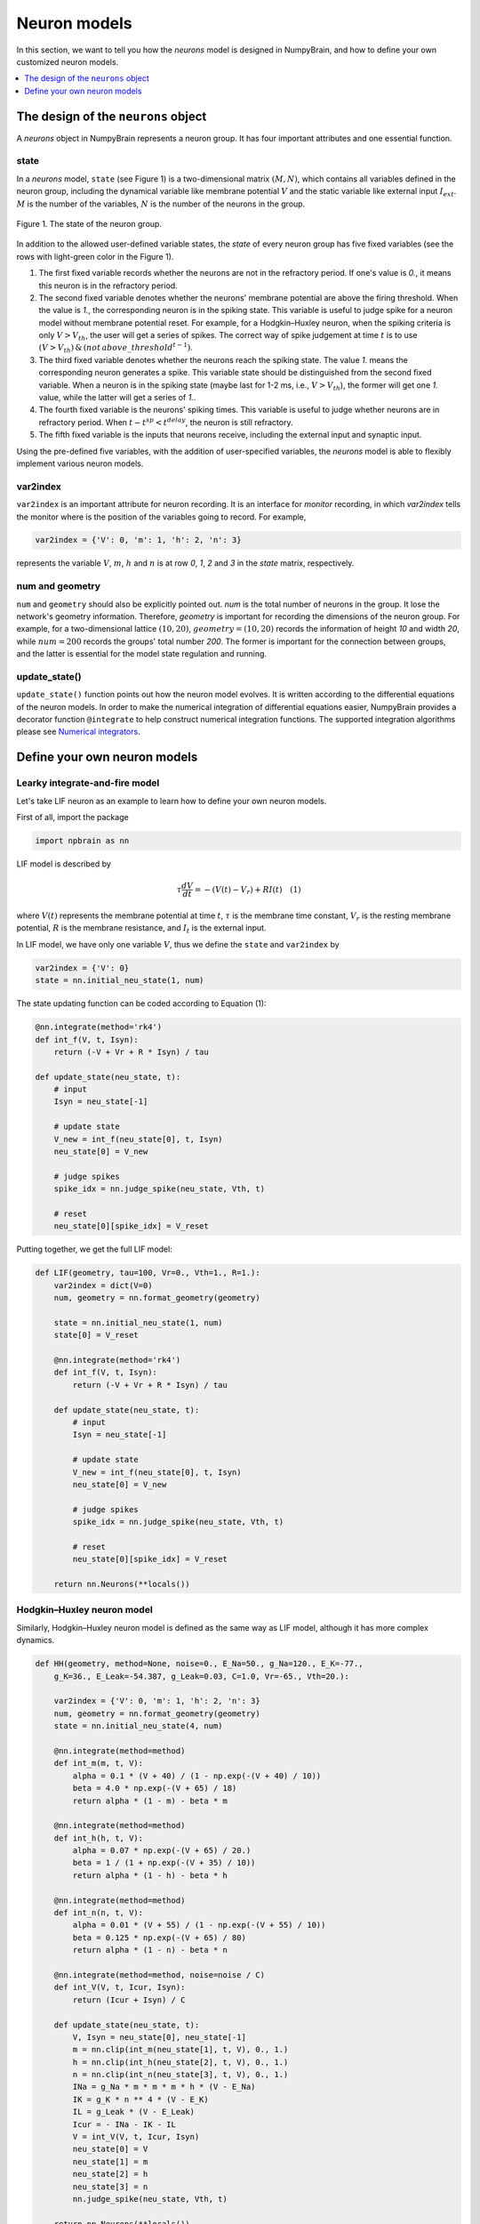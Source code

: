 Neuron models
=============

In this section, we want to tell you how the `neurons` model is
designed in NumpyBrain, and how to define your own customized neuron
models.

.. contents::
    :local:
    :depth: 1


The design of the ``neurons`` object
------------------------------------

A `neurons` object in NumpyBrain represents a neuron group. It has four
important attributes and one essential function.

state
*****

In a *neurons* model, ``state`` (see Figure 1) is a two-dimensional matrix
:math:`(M, N)`, which contains all variables defined in the neuron group,
including the dynamical variable like membrane potential :math:`V` and the
static variable like external input :math:`I_{ext}`. :math:`M` is the number
of the variables, :math:`N` is the number of the neurons in the group.

.. figure:: ../images/neurons_state.png
    :alt: The state of neurons
    :width: 400px
    :figclass: align-center

    Figure 1. The state of the neuron group.

In addition to the allowed user-defined variable states, the `state` of every
neuron group has five fixed variables (see the rows with light-green color in
the Figure 1).

1. The first fixed variable records whether the neurons are not in the refractory
   period. If one's value is `0.`, it means this neuron is in the refractory
   period.
2. The second fixed variable denotes whether the neurons' membrane potential
   are above the firing threshold. When the value is `1.`, the corresponding
   neuron is in the spiking state. This variable is useful to judge
   spike for a neuron model without membrane potential reset. For example, for a
   Hodgkin–Huxley neuron, when the spiking criteria is only :math:`V > V_{th}`,
   the user will get a series of spikes. The correct way of spike judgement at
   time :math:`t` is to use
   :math:`(V > V_{th})\, \& \, (not \, {above\_threshold}^{t-1})`.
3. The third fixed variable denotes whether the neurons reach the spiking state.
   The value `1.` means the corresponding neuron generates a spike. This variable
   state should be distinguished from the second fixed variable. When a neuron
   is in the spiking state (maybe last for 1-2 ms, i.e., :math:`V > V_{th}`),
   the former will get one `1.` value, while the latter will get a series of `1.`.
4. The fourth fixed variable is the neurons' spiking times. This variable is
   useful to judge whether neurons are in refractory period. When
   :math:`t - t^{sp} < t^{delay}`, the neuron is still refractory.
5. The fifth fixed variable is the inputs that neurons receive, including the
   external input and synaptic input.

Using the pre-defined five variables, with the addition of user-specified
variables, the `neurons` model is able to flexibly implement various neuron
models.


var2index
*********

``var2index`` is an important attribute for neuron recording. It is an interface
for `monitor` recording, in which `var2index` tells the monitor where is the
position of the variables going to record. For example,

.. code-block:: python

    var2index = {'V': 0, 'm': 1, 'h': 2, 'n': 3}

represents the variable :math:`V`, :math:`m`, :math:`h` and :math:`n` is at
row `0`, `1`, `2` and `3` in the `state` matrix, respectively.

num and geometry
****************

``num`` and ``geometry`` should also be explicitly pointed out. `num` is the
total number of neurons in the group. It lose the network's geometry information.
Therefore, `geometry` is important for recording the dimensions of the neuron
group. For example, for a two-dimensional lattice :math:`(10, 20)`,
:math:`geometry=(10, 20)` records the information of height `10` and
width `20`, while :math:`num=200` records the groups' total number `200`.
The former is important for the connection between groups, and the latter is
essential for the model state regulation and running.

update_state()
**************

``update_state()`` function points out how the neuron model evolves. It is
written according to the differential equations of the neuron models.
In order to make the numerical integration of differential equations easier,
NumpyBrain provides a decorator function ``@integrate`` to help construct
numerical integration functions. The supported integration algorithms please
see `Numerical integrators <numerical_integrators.rst>`_.

Define your own neuron models
-----------------------------

Learky integrate-and-fire model
*******************************

Let's take LIF neuron as an example to learn how to define your own neuron models.

First of all, import the package

.. code-block:: python

    import npbrain as nn


LIF model is described by

.. math::
    \tau \frac{dV}{dt} = -(V(t) - V_r) + RI(t) \quad (1)

where :math:`V(t)` represents the membrane potential at time :math:`t`,
:math:`\tau` is the membrane time constant,
:math:`V_r` is the resting membrane potential,
:math:`R` is the membrane resistance, and
:math:`I_{t}` is the external input.

In LIF model, we have only one variable :math:`V`, thus we define the
``state`` and ``var2index`` by

.. code-block:: python

    var2index = {'V': 0}
    state = nn.initial_neu_state(1, num)

The state updating function can be coded according to Equation (1):

.. code-block:: python

    @nn.integrate(method='rk4')
    def int_f(V, t, Isyn):
        return (-V + Vr + R * Isyn) / tau

    def update_state(neu_state, t):
        # input
        Isyn = neu_state[-1]
        
        # update state
        V_new = int_f(neu_state[0], t, Isyn)
        neu_state[0] = V_new

        # judge spikes
        spike_idx = nn.judge_spike(neu_state, Vth, t)

        # reset
        neu_state[0][spike_idx] = V_reset


Putting together, we get the full LIF model:

.. code-block:: python

    
    def LIF(geometry, tau=100, Vr=0., Vth=1., R=1.):
        var2index = dict(V=0)
        num, geometry = nn.format_geometry(geometry)

        state = nn.initial_neu_state(1, num)
        state[0] = V_reset

        @nn.integrate(method='rk4')
        def int_f(V, t, Isyn):
            return (-V + Vr + R * Isyn) / tau

        def update_state(neu_state, t):
            # input
            Isyn = neu_state[-1]
            
            # update state
            V_new = int_f(neu_state[0], t, Isyn)
            neu_state[0] = V_new

            # judge spikes
            spike_idx = nn.judge_spike(neu_state, Vth, t)

            # reset
            neu_state[0][spike_idx] = V_reset

        return nn.Neurons(**locals())


Hodgkin–Huxley neuron model
***************************

Similarly, Hodgkin–Huxley neuron model is defined as the same way as LIF model, 
although it has more complex dynamics.

.. code-block:: python

    def HH(geometry, method=None, noise=0., E_Na=50., g_Na=120., E_K=-77.,
        g_K=36., E_Leak=-54.387, g_Leak=0.03, C=1.0, Vr=-65., Vth=20.):

        var2index = {'V': 0, 'm': 1, 'h': 2, 'n': 3}
        num, geometry = nn.format_geometry(geometry)
        state = nn.initial_neu_state(4, num)

        @nn.integrate(method=method)
        def int_m(m, t, V):
            alpha = 0.1 * (V + 40) / (1 - np.exp(-(V + 40) / 10))
            beta = 4.0 * np.exp(-(V + 65) / 18)
            return alpha * (1 - m) - beta * m

        @nn.integrate(method=method)
        def int_h(h, t, V):
            alpha = 0.07 * np.exp(-(V + 65) / 20.)
            beta = 1 / (1 + np.exp(-(V + 35) / 10))
            return alpha * (1 - h) - beta * h

        @nn.integrate(method=method)
        def int_n(n, t, V):
            alpha = 0.01 * (V + 55) / (1 - np.exp(-(V + 55) / 10))
            beta = 0.125 * np.exp(-(V + 65) / 80)
            return alpha * (1 - n) - beta * n

        @nn.integrate(method=method, noise=noise / C)
        def int_V(V, t, Icur, Isyn):
            return (Icur + Isyn) / C

        def update_state(neu_state, t):
            V, Isyn = neu_state[0], neu_state[-1]
            m = nn.clip(int_m(neu_state[1], t, V), 0., 1.)
            h = nn.clip(int_h(neu_state[2], t, V), 0., 1.)
            n = nn.clip(int_n(neu_state[3], t, V), 0., 1.)
            INa = g_Na * m * m * m * h * (V - E_Na)
            IK = g_K * n ** 4 * (V - E_K)
            IL = g_Leak * (V - E_Leak)
            Icur = - INa - IK - IL
            V = int_V(V, t, Icur, Isyn)
            neu_state[0] = V
            neu_state[1] = m
            neu_state[2] = h
            neu_state[3] = n
            nn.judge_spike(neu_state, Vth, t)

        return nn.Neurons(**locals())



